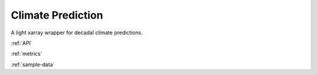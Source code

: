 Climate Prediction
====================================

A light xarray wrapper for decadal climate predictions.

:ref:`API`

:ref:`metrics`

:ref:`sample-data`
